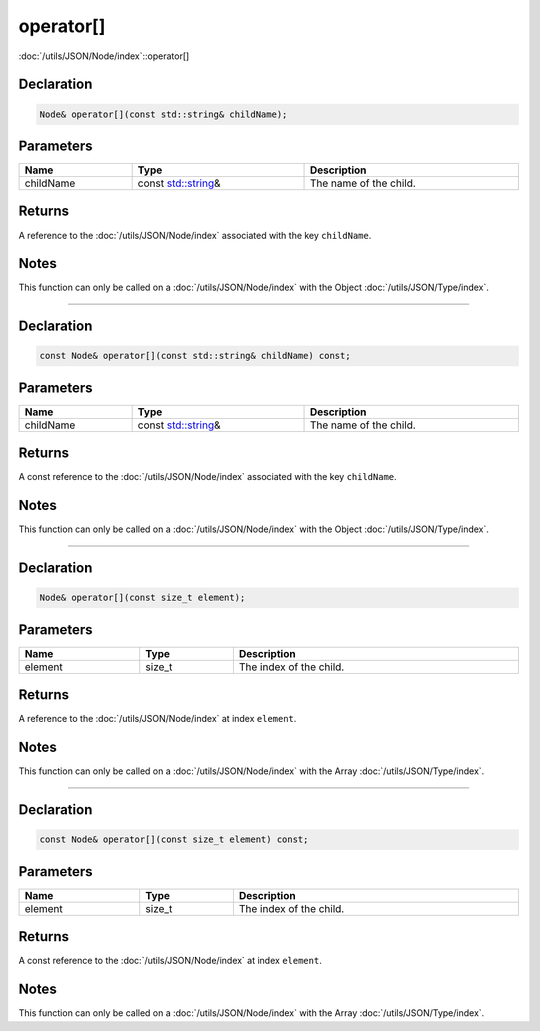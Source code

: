 operator[]
==========

:doc:`/utils/JSON/Node/index`::operator[]

Declaration
-----------

.. code-block:: cpp

	Node& operator[](const std::string& childName);

Parameters
----------

.. list-table::
	:width: 100%
	:header-rows: 1
	:class: code-table

	* - Name
	  - Type
	  - Description
	* - childName
	  - const `std::string <https://en.cppreference.com/w/cpp/string/basic_string>`_\&
	  - The name of the child.

Returns
-------

A reference to the :doc:`/utils/JSON/Node/index` associated with the key ``childName``.

Notes
-----

This function can only be called on a :doc:`/utils/JSON/Node/index` with the Object :doc:`/utils/JSON/Type/index`.

====

Declaration
-----------

.. code-block:: cpp

	const Node& operator[](const std::string& childName) const;

Parameters
----------

.. list-table::
	:width: 100%
	:header-rows: 1
	:class: code-table

	* - Name
	  - Type
	  - Description
	* - childName
	  - const `std::string <https://en.cppreference.com/w/cpp/string/basic_string>`_\&
	  - The name of the child.

Returns
-------

A const reference to the :doc:`/utils/JSON/Node/index` associated with the key ``childName``.

Notes
-----

This function can only be called on a :doc:`/utils/JSON/Node/index` with the Object :doc:`/utils/JSON/Type/index`.

====

Declaration
-----------

.. code-block:: cpp

	Node& operator[](const size_t element);

Parameters
----------

.. list-table::
	:width: 100%
	:header-rows: 1
	:class: code-table

	* - Name
	  - Type
	  - Description
	* - element
	  - size_t
	  - The index of the child.

Returns
-------

A reference to the :doc:`/utils/JSON/Node/index` at index ``element``.

Notes
-----

This function can only be called on a :doc:`/utils/JSON/Node/index` with the Array :doc:`/utils/JSON/Type/index`.

====

Declaration
-----------

.. code-block:: cpp

	const Node& operator[](const size_t element) const;

Parameters
----------

.. list-table::
	:width: 100%
	:header-rows: 1
	:class: code-table

	* - Name
	  - Type
	  - Description
	* - element
	  - size_t
	  - The index of the child.

Returns
-------

A const reference to the :doc:`/utils/JSON/Node/index` at index ``element``.

Notes
-----

This function can only be called on a :doc:`/utils/JSON/Node/index` with the Array :doc:`/utils/JSON/Type/index`.